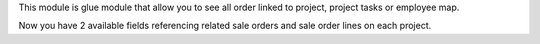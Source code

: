 This module is glue module that allow you to see all order linked to project, project tasks or employee map.

Now you have 2 available fields referencing related sale orders and sale order lines on each project.
